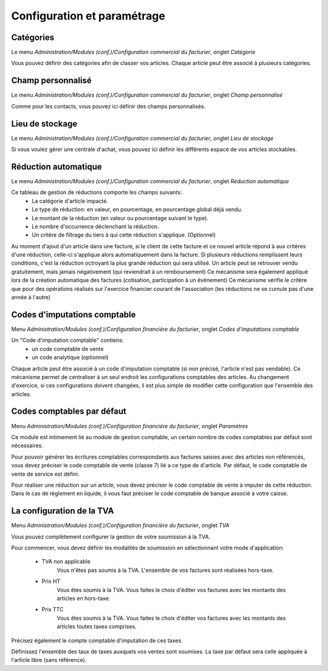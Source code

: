 Configuration et paramétrage
============================

Catégories
----------

Le menu *Administration/Modules (conf.)/Configuration commercial du facturier*, onglet *Catégorie*

Vous pouvez définir des catégories afin de classer vos articles.
Chaque article peut être associé à plusieurs catégories.

Champ personnalisé
------------------

Le menu *Administration/Modules (conf.)/Configuration commercial du facturier*, onglet *Champ personnalisé*

Comme pour les contacts, vous pouvez ici définir des champs personnalisés.

Lieu de stockage
----------------

Le menu *Administration/Modules (conf.)/Configuration commercial du facturier*, onglet *Lieu de stockage*

Si vous voulez gérer une centrale d'achat, vous pouvez ici définir les différents espace de vos articles stockables.

Réduction automatique
---------------------

Le menu *Administration/Modules (conf.)/Configuration commercial du facturier*, onglet *Réduction automatique*

Ce tableau de gestion de réductions comporte les champs suivants:
 - La catégorie d'article impacté.
 - Le type de réduction: en valeur, en pourcentage, en pourcentage global déjà vendu.
 - Le montant de la réduction (en valeur ou pourcentage suivant le type).
 - Le nombre d'occurrence déclenchant la réduction.
 - Un critère de filtrage du tiers à qui cette réduction s'applique. (Optionnel)

Au moment d'ajout d'un article dans une facture, si le client de cette facture et ce nouvel article répond à aux critères d'une réduction,
celle-ci s'applique alors automatiquement dans la facture.
Si plusieurs réductions remplissent leurs conditions, c'est la réduction octroyant la plus grande réduction qui sera utilisé.
Un article peut se retrouver vendu gratuitement, mais jamais négativement (qui reviendrait à un remboursement)
Ce mécanisme sera également appliqué lors de la création automatique des factures (cotisation, participation à un événement)
Ce mécanisme vérifie le critère que pour des opérations réalisés sur l'exercice financier courant de l'association (les réductions ne se cumule pas d'une année à l'autre)

Codes d'imputations comptable
-----------------------------

Menu *Administration/Modules (conf.)/Configuration financière du facturier*, onglet *Codes d'imputations comptable*

Un "Code d'imputation comptable" contiens:
 - un code comptable de vente
 - un code analytique (optionnel) 
Chaque article peut être associé à un code d'imputation comptable (si non précisé, l'article n'est pas vendable).
Ce mécanisme permet de centraliser à un seul endroit les configurations comptables des articles.
Au changement d'exercice, si ces configurations doivent changées, il est plus simple de modifier cette configuration que l'ensemble des articles.

Codes comptables par défaut
---------------------------

Menu *Administration/Modules (conf.)/Configuration financière du facturier*, onglet *Paramètres*

Ce module est intimement lié au module de gestion comptable, un certain nombre de codes comptables par défaut sont nécessaires.

Pour pouvoir générer les écritures comptables correspondants aux factures saisies avec des articles non référencés, vous devez préciser le code comptable de vente (classe 7) lié a ce type de d'article. Par défaut, le code comptable de vente de service est défini.

Pour réaliser une réduction sur un article, vous devez préciser le code comptable de vente à imputer de cette réduction.
Dans le cas de règlement en liquide, il vous faut préciser le code comptable de banque associé à votre caisse.

La configuration de la TVA
--------------------------

Menu *Administration/Modules (conf.)/Configuration financière du facturier*, onglet *TVA*

Vous pouvez complètement configurer la gestion de votre soumission à la TVA.

.. image:: vat.png

Pour commencer, vous devez définir les modalités de soumission en sélectionnant votre mode d'application:

 - TVA non applicable
	Vous n'êtes pas soumis à la TVA. L'ensemble de vos factures sont réalisées hors-taxe.
 - Prix HT
    Vous êtes soumis à la TVA. Vous faites le choix d'éditer vos factures avec les montants des articles en hors-taxe.
 - Prix TTC
    Vous êtes soumis à la TVA. Vous faites le choix d'éditer vos factures avec les montants des articles toutes taxes comprises. 

Précisez également le compte comptable d'imputation de ces taxes.

Définissez l'ensemble des taux de taxes auxquels vos ventes sont soumises. La taxe par défaut sera celle appliquée à l'article libre (sans référence).
